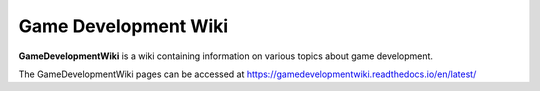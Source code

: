 Game Development Wiki
=====================

**GameDevelopmentWiki** is a wiki containing information on various topics about game development.

The GameDevelopmentWiki pages can be accessed at https://gamedevelopmentwiki.readthedocs.io/en/latest/
